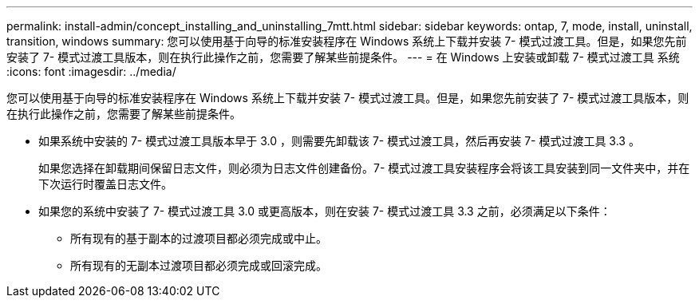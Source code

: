 ---
permalink: install-admin/concept_installing_and_uninstalling_7mtt.html 
sidebar: sidebar 
keywords: ontap, 7, mode, install, uninstall, transition, windows 
summary: 您可以使用基于向导的标准安装程序在 Windows 系统上下载并安装 7- 模式过渡工具。但是，如果您先前安装了 7- 模式过渡工具版本，则在执行此操作之前，您需要了解某些前提条件。 
---
= 在 Windows 上安装或卸载 7- 模式过渡工具 系统
:icons: font
:imagesdir: ../media/


[role="lead"]
您可以使用基于向导的标准安装程序在 Windows 系统上下载并安装 7- 模式过渡工具。但是，如果您先前安装了 7- 模式过渡工具版本，则在执行此操作之前，您需要了解某些前提条件。

* 如果系统中安装的 7- 模式过渡工具版本早于 3.0 ，则需要先卸载该 7- 模式过渡工具，然后再安装 7- 模式过渡工具 3.3 。
+
如果您选择在卸载期间保留日志文件，则必须为日志文件创建备份。7- 模式过渡工具安装程序会将该工具安装到同一文件夹中，并在下次运行时覆盖日志文件。

* 如果您的系统中安装了 7- 模式过渡工具 3.0 或更高版本，则在安装 7- 模式过渡工具 3.3 之前，必须满足以下条件：
+
** 所有现有的基于副本的过渡项目都必须完成或中止。
** 所有现有的无副本过渡项目都必须完成或回滚完成。



